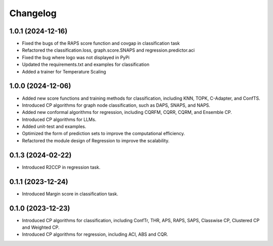
Changelog
=========

1.0.1 (2024-12-16)
------------------

* Fixed the bugs of the RAPS score function and covgap in classification task
* Refactored the classification.loss, graph.score.SNAPS and regression.predictor.aci
* Fixed the bug where logo was not displayed in PyPi
* Updated the requirements.txt and examples for classification
* Added a trainer for Temperature Scaling

1.0.0 (2024-12-06)
------------------

* Added new score functions and training methods for classification, including KNN, TOPK, C-Adapter, and ConfTS.
* Introduced CP algorithms for graph node classification, such as DAPS, SNAPS, and NAPS.
* Added new conformal algorithms for regression, including CQRFM, CQRR, CQRM, and Ensemble CP.
* Introduced CP algorithms for LLMs.
* Added unit-test and examples.
* Optimized the form of prediction sets to improve the computational efficiency.
* Refactored the module design of Regression to improve the scalability.


0.1.3 (2024-02-22)
------------------
* Introduced R2CCP in regression task.


0.1.1 (2023-12-24)
------------------
* Introduced Margin score in classification task.


0.1.0 (2023-12-23)
------------------
* Introduced CP algorithms for classification, including ConfTr, THR, APS, RAPS, SAPS, Classwise CP, Clustered CP and Weighted CP.
* Introduced CP algorithms for regression, including ACI, ABS and CQR.
